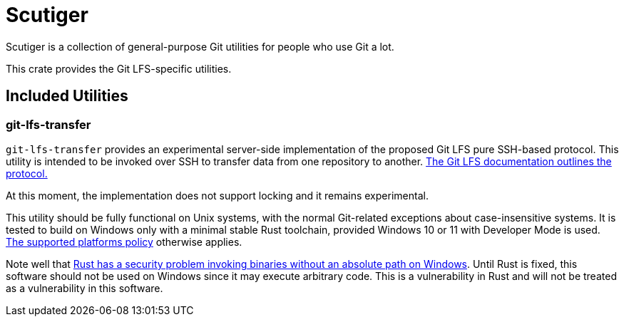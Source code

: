 = Scutiger

Scutiger is a collection of general-purpose Git utilities for people who use Git a lot.

This crate provides the Git LFS-specific utilities.

== Included Utilities

=== git-lfs-transfer

`git-lfs-transfer` provides an experimental server-side implementation of the proposed Git LFS pure SSH-based protocol.
This utility is intended to be invoked over SSH to transfer data from one repository to another.
https://github.com/git-lfs/git-lfs/blob/main/docs/proposals/ssh_adapter.md[The Git LFS documentation outlines the protocol.]

At this moment, the implementation does not support locking and it remains experimental.

This utility should be fully functional on Unix systems, with the normal Git-related exceptions about case-insensitive systems.
It is tested to build on Windows only with a minimal stable Rust toolchain, provided Windows 10 or 11 with Developer Mode is used.
https://github.com/bk2204/.github/blob/dev/SUPPORTED.adoc[The supported platforms policy] otherwise applies.

Note well that https://github.com/rust-lang/rust/issues/87945[Rust has a security problem invoking binaries without an absolute path on Windows].
Until Rust is fixed, this software should not be used on Windows since it may execute arbitrary code.
This is a vulnerability in Rust and will not be treated as a vulnerability in this software.
